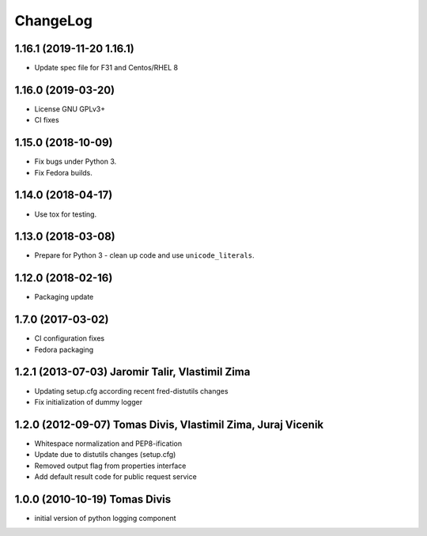 ChangeLog
=========

1.16.1 (2019-11-20 1.16.1)
--------------------------

* Update spec file for F31 and Centos/RHEL 8

1.16.0 (2019-03-20)
-------------------

* License GNU GPLv3+
* CI fixes

1.15.0 (2018-10-09) 
-------------------

* Fix bugs under Python 3.
* Fix Fedora builds.

1.14.0 (2018-04-17)
-------------------

* Use tox for testing.

1.13.0 (2018-03-08) 
-------------------

* Prepare for Python 3 - clean up code and use ``unicode_literals``.

1.12.0 (2018-02-16) 
-------------------

* Packaging update

1.7.0 (2017-03-02) 
------------------

* CI configuration fixes
* Fedora packaging

1.2.1 (2013-07-03) Jaromir Talir, Vlastimil Zima 
------------------------------------------------

* Updating setup.cfg according recent fred-distutils changes
* Fix initialization of dummy logger

1.2.0 (2012-09-07) Tomas Divis, Vlastimil Zima, Juraj Vicenik 
-------------------------------------------------------------

* Whitespace normalization and PEP8-ification
* Update due to distutils changes (setup.cfg)
* Removed output flag from properties interface
* Add default result code for public request service

1.0.0 (2010-10-19) Tomas Divis 
------------------------------

* initial version of python logging component
